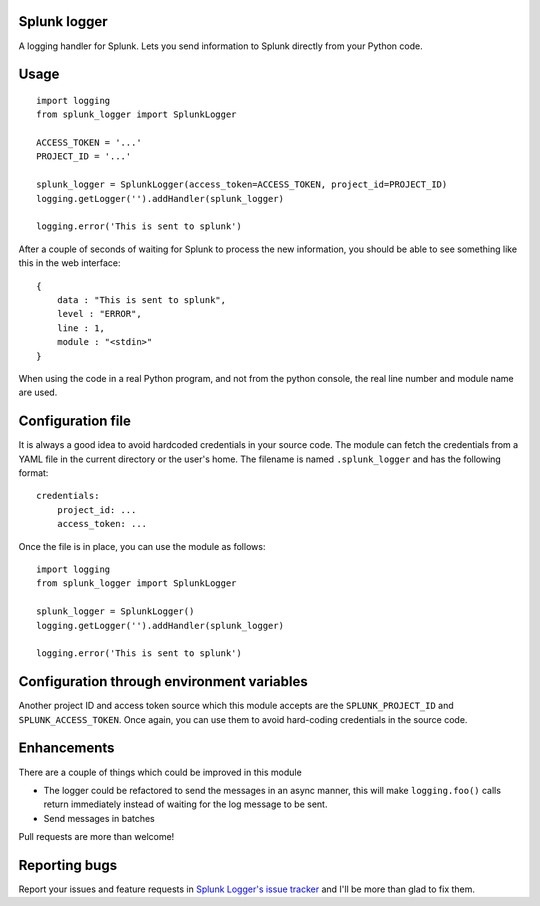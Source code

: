 Splunk logger
=============

A logging handler for Splunk. Lets you send information to Splunk directly from your Python code.

.. image:: https://circleci.com/gh/andresriancho/splunk-logger.png?circle-token=5f4c52c6972260273e0064a160dd9a503615a987
   :alt: Build Status
   :align: right
   :target: https://circleci.com/gh/andresriancho/splunk-logger
   
Usage
=====

::

    import logging
    from splunk_logger import SplunkLogger
    
    ACCESS_TOKEN = '...'
    PROJECT_ID = '...'
    
    splunk_logger = SplunkLogger(access_token=ACCESS_TOKEN, project_id=PROJECT_ID)
    logging.getLogger('').addHandler(splunk_logger)
    
    logging.error('This is sent to splunk')
    
After a couple of seconds of waiting for Splunk to process the new information,
you should be able to see something like this in the web interface:

::

    {
        data : "This is sent to splunk",
        level : "ERROR",
        line : 1,
        module : "<stdin>"
    }

When using the code in a real Python program, and not from the python console,
the real line number and module name are used.

Configuration file
==================

It is always a good idea to avoid hardcoded credentials in your source code.
The module can fetch the credentials from a YAML file in the current directory
or the user's home. The filename is named ``.splunk_logger`` and has the following
format:

::

    credentials:
        project_id: ...
        access_token: ...

Once the file is in place, you can use the module as follows:

::

    import logging
    from splunk_logger import SplunkLogger
    
    splunk_logger = SplunkLogger()
    logging.getLogger('').addHandler(splunk_logger)
    
    logging.error('This is sent to splunk')


Configuration through environment variables
===========================================

Another project ID and access token source which this module accepts are the ``SPLUNK_PROJECT_ID``
and ``SPLUNK_ACCESS_TOKEN``. Once again, you can use them to avoid hard-coding
credentials in the source code.

Enhancements
============

There are a couple of things which could be improved in this module

* The logger could be refactored to send the messages in an async manner,
  this will make ``logging.foo()`` calls return immediately instead of waiting
  for the log message to be sent.  
* Send messages in batches
 
Pull requests are more than welcome!

Reporting bugs
==============

Report your issues and feature requests in `Splunk Logger's issue
tracker <https://github.com/andresriancho/splunk-logger/issues>`_ and I'll
be more than glad to fix them.

